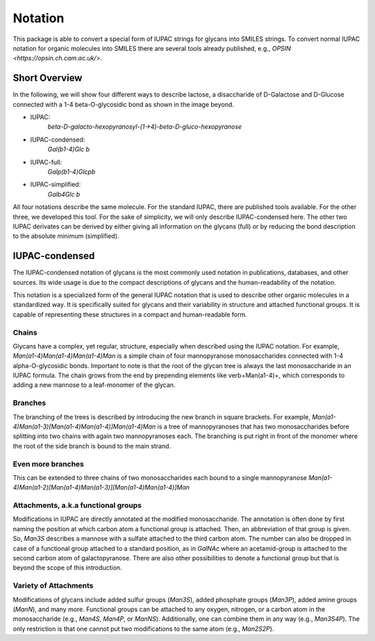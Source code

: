Notation
========

This package is able to convert a special form of IUPAC strings for glycans into SMILES strings. To convert normal
IUPAC notation for organic molecules into SMILES there are several tools already published, e.g.,
`OPSIN <https://opsin.ch.cam.ac.uk/>`.

Short Overview
--------------

In the following, we will show four different ways to describe lactose, a disaccharide of D-Galactose and D-Glucose
connected with a 1-4 beta-O-glycosidic bond as shown in the image beyond.

.. image:: lactose.png
    :width: 600
    :alt: Lactose [Image taken from: https://de.wikipedia.org/wiki/Lactose]

* IUPAC:
    `beta-D-galacto-hexopyranosyl-(1->4)-beta-D-gluco-hexopyranose`
* IUPAC-condensed:
    `Gal(b1-4)Glc b`
* IUPAC-full:
    `Galp(b1-4)Glcpb`
* IUPAC-simplified:
    `Galb4Glc b`

All four notations describe the same molecule. For the standard IUPAC, there are published tools available. For the
other three, we developed this tool. For the sake of simplicity, we will only describe IUPAC-condensed here. The other
two IUPAC derivates can be derived by either giving all information on the glycans (full) or by reducing the bond
description to the absolute minimum (simplified).

IUPAC-condensed
---------------

The IUPAC-condensed notation of glycans is the most commonly used notation in publications, databases, and other
sources. Its wide usage is due to the compact descriptions of glycans and the human-readability of the notation.

This notation is a specialized form of the general IUPAC notation that is used to describe other organic molecules in a
standardized way. It is specifically suited for glycans and their variability in structure and attached functional
groups. It is capable of representing these structures in a compact and human-readable form.

Chains
^^^^^^

Glycans have a complex, yet regular, structure, especially when described using the IUPAC notation.
For example, `Man(a1-4)Man(a1-4)Man(a1-4)Man` is a simple chain of four mannopyranose monosaccharides connected with
1-4 alpha-O-glycosidic bonds. Important to note is that the root of the glycan tree is always the last monosaccharide
in an IUPAC formula. The chain grows from the end by prepending elements like \verb+Man(a1-4)+, which corresponds to
adding a new mannose to a leaf-monomer of the glycan.

Branches
^^^^^^^^

The branching of the trees is described by introducing the new branch in square brackets. For example,
`Man(a1-4)Man(a1-3)[Man(a1-4)Man(a1-4)]Man(a1-4)Man` is a tree of mannopyranoses that has two monosaccharides before
splitting into two chains with again two mannopyranoses each. The branching is put right in front of the monomer where
the root of the side branch is bound to the main strand.

Even more branches
^^^^^^^^^^^^^^^^^^

This can be extended to three chains of two monosaccharides each bound to a single mannopyranose
`Man(a1-4)Man(a1-2)[Man(a1-4)Man(a1-3)][Man(a1-4)Man(a1-4)]Man`

Attachments, a.k.a functional groups
^^^^^^^^^^^^^^^^^^^^^^^^^^^^^^^^^^^^

Modifications in IUPAC are directly annotated at the modified monosaccharide. The annotation is often done by first
naming the position at which carbon atom a functional group is attached. Then, an abbreviation of that group is given.
So, `Man3S` describes a mannose with a sulfate attached to the third carbon atom. The number can also be dropped in
case of a functional group attached to a standard position, as in `GalNAc` where an acetamid-group is attached to the
second carbon atom of galactopyranose. There are also other possibilities to denote a functional group but that is
beyond the scope of this introduction.

Variety of Attachments
^^^^^^^^^^^^^^^^^^^^^^
Modifications of glycans include added sulfur groups (`Man3S`), added phosphate groups (`Man3P`), added amine groups
(`ManN`), and many more. Functional groups can be attached to any oxygen, nitrogen, or a carbon atom in the
monosaccharide (e.g., `Man4S`, `Man4P`, or `ManNS`). Additionally, one can combine them in any way (e.g., `Man3S4P`).
The only restriction is that one cannot put two modifications to the same atom (e.g., `Man2S2P`).
